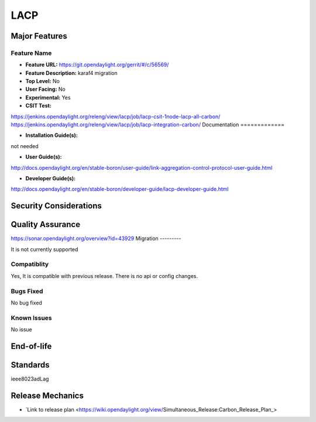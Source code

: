 ============
LACP
============

Major Features
==============


Feature Name
------------

* **Feature URL:** https://git.opendaylight.org/gerrit/#/c/56569/
* **Feature Description:**  karaf4 migration
* **Top Level:** No
* **User Facing:** No
* **Experimental:** Yes
* **CSIT Test:**
https://jenkins.opendaylight.org/releng/view/lacp/job/lacp-csit-1node-lacp-all-carbon/
https://jenkins.opendaylight.org/releng/view/lacp/job/lacp-integration-carbon/
Documentation
=============


* **Installation Guide(s):**
not needed

* **User Guide(s):**
http://docs.opendaylight.org/en/stable-boron/user-guide/link-aggregation-control-protocol-user-guide.html

* **Developer Guide(s):**
http://docs.opendaylight.org/en/stable-boron/developer-guide/lacp-developer-guide.html

Security Considerations
=======================


Quality Assurance
=================
https://sonar.opendaylight.org/overview?id=43929
Migration
---------

It is not currently supported

Compatiblity
------------

Yes, It is compatible with previous release. There is no api or config changes.

Bugs Fixed
----------
No bug fixed

Known Issues
------------
No issue

End-of-life
===========


Standards
=========
ieee8023adLag

Release Mechanics
=================

* `Link to release plan <https://wiki.opendaylight.org/view/Simultaneous_Release:Carbon_Release_Plan_>
